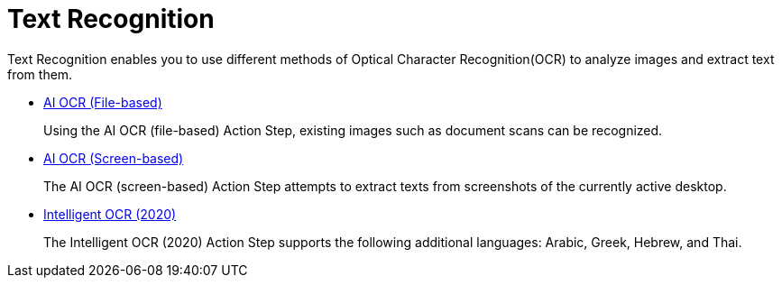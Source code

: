 
= Text Recognition

Text Recognition enables you to use different methods of Optical Character Recognition(OCR) to analyze images and extract text from them.

* xref:toolbox-text-recognition-ai-ocr-file-based.adoc[AI OCR (File-based)]
+
Using the AI OCR (file-based) Action Step, existing images such as document scans can be recognized.
* xref:toolbox-text-recognition-ai-ocr-screen-based.adoc[AI OCR (Screen-based)]
+
The AI OCR (screen-based) Action Step attempts to extract texts from screenshots of the currently active desktop.
* xref:toolbox-text-recognition-intelligent-ocr-2020.adoc[Intelligent OCR (2020)]
+
The Intelligent OCR (2020) Action Step supports the following additional languages: Arabic, Greek, Hebrew, and Thai.

